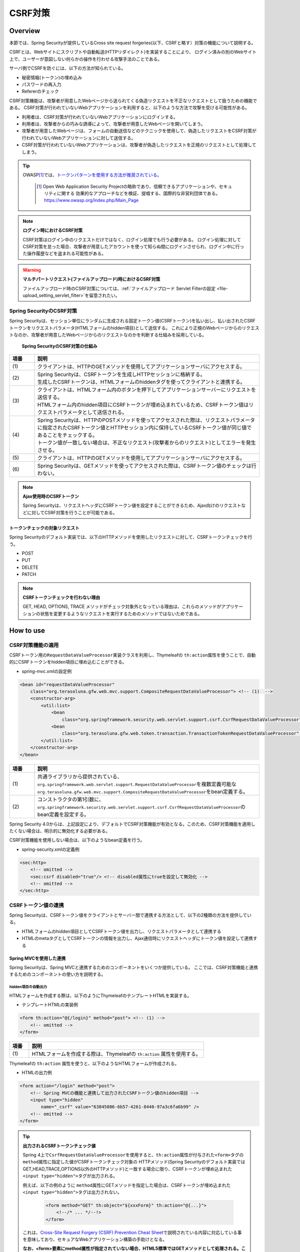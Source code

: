 .. _SpringSecurityCsrf:

CSRF対策
================================================================================

.. only:: html

 .. contents:: 目次
    :local:

Overview
--------------------------------------------------------------------------------

本節では、Spring Securityが提供しているCross site request forgeries(以下、CSRFと略す）対策の機能について説明する。

CSRFとは、Webサイトにスクリプトや自動転送(HTTPリダイレクト)を実装することにより、
ログイン済みの別のWebサイト上で、ユーザーが意図しない何らかの操作を行わせる攻撃手法のことである。

サーバ側でCSRFを防ぐには、以下の方法が知られている。

* 秘密情報(トークン)の埋め込み
* パスワードの再入力
* Refererのチェック

CSRF対策機能は、攻撃者が用意したWebページから送られてくる偽造リクエストを不正なリクエストとして扱うための機能である。
CSRF対策が行われていないWebアプリケーションを利用すると、以下のような方法で攻撃を受ける可能性がある。

* 利用者は、CSRF対策が行われていないWebアプリケーションにログインする。
* 利用者は、攻撃者からの巧みな誘導によって、攻撃者が用意したWebページを開いてしまう。
* 攻撃者が用意したWebページは、フォームの自動送信などのテクニックを使用して、偽造したリクエストをCSRF対策が行われていないWebアプリケーションに対して送信する。
* CSRF対策が行われていないWebアプリケーションは、攻撃者が偽造したリクエストを正規のリクエストとして処理してしまう。


.. tip::

    OWASP\ [#fSpringSecurityCSRF1]_\では、\ `トークンパターンを使用する方法が推奨されている。 <https://www.owasp.org/index.php/Cross-Site_Request_Forgery_(CSRF)_Prevention_Cheat_Sheet#General_Recommendation:_Synchronizer_Token_Pattern>`_\
    
      .. [#fSpringSecurityCSRF1] Open Web Application Security Projectの略称であり、信頼できるアプリケーションや、セキュリティに関する  効果的なアプローチなどを検証、提唱する、国際的な非営利団体である。
       https://www.owasp.org/index.php/Main_Page

.. note:: **ログイン時におけるCSRF対策**

    CSRF対策はログイン中のリクエストだけではなく、ログイン処理でも行う必要がある。
    ログイン処理に対してCSRF対策を怠った場合、攻撃者が用意したアカウントを使って知らぬ間にログインさせられ、ログイン中に行った操作履歴などを盗まれる可能性がある。

.. warning:: **マルチパートリクエスト(ファイルアップロード)時におけるCSRF対策**

    ファイルアップロード時のCSRF対策については、\ :ref:`ファイルアップロード Servlet Filterの設定 <file-upload_setting_servlet_filter>`\ を留意されたい。


Spring SecurityのCSRF対策
^^^^^^^^^^^^^^^^^^^^^^^^^^^^^^^^^^^^^^^^^^^^^^^^^^^^^^^^^^^^^^^^^^^^^^^^^^^^^^^^

Spring Securityは、セッション単位にランダムに生成される固定トークン値(CSRFトークン)を払い出し、払い出されたCSRFトークンをリクエストパラメータ(HTMLフォームのhidden項目)として送信する。
これにより正規のWebページからのリクエストなのか、攻撃者が用意したWebページからのリクエストなのかを判断する仕組みを採用している。

.. figure:: ./images_CSRF/Csrf.png
    :width: 100%

    **Spring SecurityのCSRF対策の仕組み**

.. tabularcolumns:: |p{0.10\linewidth}|p{0.90\linewidth}|
.. list-table::
    :header-rows: 1
    :widths: 10 90

    * - 項番
      - 説明
    * - | (1)
      - | クライアントは、HTTPのGETメソッドを使用してアプリケーションサーバにアクセスする。
    * - | (2)
      - | Spring Securityは、CSRFトークンを生成しHTTPセッションに格納する。
        | 生成したCSRFトークンは、HTMLフォームのhiddenタグを使ってクライアントと連携する。
    * - | (3)
      - | クライアントは、HTMLフォーム内のボタンを押下してアプリケーションサーバーにリクエストを送信する。
        | HTMLフォーム内のhidden項目にCSRFトークンが埋め込まれているため、CSRFトークン値はリクエストパラメータとして送信される。
    * - | (4)
      - | Spring Securityは、HTTPのPOSTメソッドを使ってアクセスされた際は、リクエストパラメータに指定されたCSRFトークン値とHTTPセッション内に保持しているCSRFトークン値が同じ値であることをチェックする。
        | トークン値が一致しない場合は、不正なリクエスト(攻撃者からのリクエスト)としてエラーを発生させる。
    * - | (5)
      - | クライアントは、HTTPのGETメソッドを使用してアプリケーションサーバにアクセスする。
    * - | (6)
      - | Spring Securityは、GETメソッドを使ってアクセスされた際は、CSRFトークン値のチェックは行わない。

.. note:: **Ajax使用時のCSRFトークン**

    Spring Securityは、リクエストヘッダにCSRFトークン値を設定することができるため、Ajax向けのリクエストなどに対してCSRF対策を行うことが可能である。

.. _csrf_ckeck-target:

トークンチェックの対象リクエスト
""""""""""""""""""""""""""""""""""""""""""""""""""""""""""""""""""""""""""""""""

Spring Securityのデフォルト実装では、以下のHTTPメソッドを使用したリクエストに対して、CSRFトークンチェックを行う。

* POST
* PUT
* DELETE
* PATCH

.. note:: **CSRFトークンチェックを行わない理由**

    GET, HEAD, OPTIONS, TRACE メソッドがチェック対象外となっている理由は、これらのメソッドがアプリケーションの状態を変更するようなリクエストを実行するためのメソッドではないためである。

.. _csrf_spring-security-setting:

How to use
--------------------------------------------------------------------------------

CSRF対策機能の適用
^^^^^^^^^^^^^^^^^^^^^^^^^^^^^^^^^^^^^^^^^^^^^^^^^^^^^^^^^^^^^^^^^^^^^^^^^^^^^^^^

CSRFトークン用の\ ``RequestDataValueProcessor``\ 実装クラスを利用し、Thymeleafの \ ``th:action``\ 属性を使うことで、自動的にCSRFトークンをhidden項目に埋め込むことができる。

* spring-mvc.xmlの設定例

.. code-block:: xml

    <bean id="requestDataValueProcessor"
        class="org.terasoluna.gfw.web.mvc.support.CompositeRequestDataValueProcessor"> <!-- (1)  -->
        <constructor-arg>
            <util:list>
                <bean
                    class="org.springframework.security.web.servlet.support.csrf.CsrfRequestDataValueProcessor" /> <!-- (2)  -->
                <bean
                    class="org.terasoluna.gfw.web.token.transaction.TransactionTokenRequestDataValueProcessor" />
            </util:list>
        </constructor-arg>
    </bean>

.. tabularcolumns:: |p{0.10\linewidth}|p{0.90\linewidth}|
.. list-table::
   :header-rows: 1
   :widths: 10 90

   * - 項番
     - 説明
   * - | (1)
     - | \ 共通ライブラリから提供されている、\ ``org.springframework.web.servlet.support.RequestDataValueProcessor``\ を複数定義可能な
       | \ ``org.terasoluna.gfw.web.mvc.support.CompositeRequestDataValueProcessor``\ をbean定義する。
   * - | (2)
     - | コンストラクタの第1引数に、\ ``org.springframework.security.web.servlet.support.csrf.CsrfRequestDataValueProcessor``\ のbean定義を設定する。

Spring Security 4.0からは、上記設定により、デフォルトでCSRF対策機能が有効となる。このため、CSRF対策機能を適用したくない場合は、明示的に無効化する必要がある。 

CSRF対策機能を使用しない場合は、以下のようなbean定義を行う。

* spring-security.xmlの定義例

.. code-block:: xml

    <sec:http>
        <!-- omitted -->
        <sec:csrf disabled="true"/> <!-- disabled属性にtrueを設定して無効化 -->
        <!-- omitted -->
    </sec:http>

CSRFトークン値の連携
^^^^^^^^^^^^^^^^^^^^^^^^^^^^^^^^^^^^^^^^^^^^^^^^^^^^^^^^^^^^^^^^^^^^^^^^^^^^^^^^

Spring Securityは、CSRFトークン値をクライアントとサーバー間で連携する方法として、以下の2種類の方法を提供している。

* HTMLフォームのhidden項目としてCSRFトークン値を出力し、リクエストパラメータとして連携する
* HTMLのmetaタグとしてCSRFトークンの情報を出力し、Ajax通信時にリクエストヘッダにトークン値を設定して連携する

.. _csrf_formtag-use:

Spring MVCを使用した連携
""""""""""""""""""""""""""""""""""""""""""""""""""""""""""""""""""""""""""""""""

Spring Securityは、Spring MVCと連携するためのコンポーネントをいくつか提供している。
ここでは、CSRF対策機能と連携するためのコンポーネントの使い方を説明する。

hidden項目の自動出力
''''''''''''''''''''''''''''''''''''''''''''''''''''''''''''''''''''''''''''''''

HTMLフォームを作成する際は、以下のようにThymeleafのテンプレートHTMLを実装する。

* テンプレートHTMLの実装例

.. code-block:: html

    <form th:action="@{/login}" method="post"> <!-- (1) -->
        <!-- omitted -->
    </form>

.. tabularcolumns:: |p{0.10\linewidth}|p{0.90\linewidth}|
.. list-table::
    :header-rows: 1
    :widths: 10 90

    * - 項番
      - 説明
    * - | (1)
      - | HTMLフォームを作成する際は、Thymeleafの ``th:action`` 属性を使用する。

Thymeleafの ``th:action`` 属性を使うと、以下のようなHTMLフォームが作成される。

* HTMLの出力例

.. code-block:: html

    <form action="/login" method="post">
        <!-- Spring MVCの機能と連携して出力されたCSRFトークン値のhidden項目 -->
        <input type="hidden"
            name="_csrf" value="63845086-6b57-4261-8440-97a3c6fa6b99" />
        <!-- omitted -->
    </form>

.. tip:: **出力されるCSRFトークンチェック値**

    Spring 4上で\ ``CsrfRequestDataValueProcessor``\ を使用すると、\ ``th:action``\ 属性が付与された\ ``<form>``\ タグの\ ``method``\ 属性に指定した値がCSRFトークンチェック対象の
    HTTPメソッド(Spring Securityのデフォルト実装ではGET,HEAD,TRACE,OPTIONS以外のHTTPメソッド)と一致する場合に限り、CSRFトークンが埋め込まれた\ ``<input type="hidden">``\ タグが出力される。

    例えば、以下の例のように \ ``method``\ 属性にGETメソッドを指定した場合は、CSRFトークンが埋め込まれた\ ``<input type="hidden">``\ タグは出力されない。

        .. code-block:: html

            <form method="GET" th:object="${xxxForm}" th:action="@{...}">
                <!--/* ... */--!>
            </form>

    これは、\ `Cross-Site Request Forgery (CSRF) Prevention Cheat Sheet <https://www.owasp.org/index.php/Cross-Site_Request_Forgery_(CSRF)_Prevention_Cheat_Sheet#Disclosure_of_Token_in_URL>`_\ で説明されている内容に対応している事を意味しており、セキュアなWebアプリケーション構築の手助けとなる。


    **なお、<form>要素にmethod属性が指定されていない場合、HTML5標準ではGETメソッドとして処理される。このため、CSRF対策機能を使用する場合、明示的にmethod属性にpostを指定する必要がある。**


.. note:: **自動的にCSRFトークンを埋め込みたいが、action属性を付与したくない場合**

    「\ :ref:`view_thymeleaf_requesturl-label`\」で解説する「現在のパスからの相対パス」を利用することで、リクエストマッピングのパスが異なる複数のコントローラで同じテンプレートHTMLを使いまわすことが可能である。
    「現在のパスからの相対パス」を使用すると、必ずページを取得したパスから派生する別のパスを指定する必要があるように見えるが、\ ``th:action``\属性の値を指定しないことで、出力される\ ``action``\属性の値が空になり、ページを取得したのと同じパスに対してリクエストを送信することが可能となる。
    （一般的なブラウザでは、\ ``action``\属性の値を空にすると、\ ``action``\属性を付与していないのと同じ動作となる。）
    
    これを利用して、自動的にCSRトークンを\ ``hidden``\要素に埋め込みたいが、\ ``action``\属性を付与したくない（＝ページを取得したのと同じパスに対してリクエストを送信したい）という要件を実現することが可能である。
    
    以下に、\ ``th:action``\属性の値を指定しない例を示す。

        .. code-block:: html

            <form th:action method="post">
                <!--/* ... */--!>
            </form>


.. _csrf_ajax-token-setting:

Ajax使用時の連携
""""""""""""""""""""""""""""""""""""""""""""""""""""""""""""""""""""""""""""""""

Ajaxを使ってリクエストを送信する場合は、CSRFトークンの情報をリクエストヘッダに設定して連携する。

JavaScriptの実装例を以下に示す。(ここではjQueryを使った実装例となっている)

* JavaScriptの実装例

.. code-block:: javascript

    $(function () {
        $(document).ajaxSend(function(e, xhr, options) {
            xhr.setRequestHeader([[${_csrf.headerName}]], [[${_csrf.token}]]); // (1)
        });
    });

.. tabularcolumns:: |p{0.10\linewidth}|p{0.90\linewidth}|
.. list-table::
    :header-rows: 1
    :widths: 10 90

    * - 項番
      - 説明
    * - | (1)
      - | JavaScriptのインライン記法を用いることでリクエストヘッダ名とCSRFトークン値を取得する。デフォルトでは、リクエストヘッダ名は\ ``X-CSRF-TOKEN``\ となる。
        | JavaScriptにおけるインライン記法の詳細は\ :doc:`../ArchitectureInDetail/WebApplicationDetail/Thymeleaf`\のJavaScriptのテンプレート化を参照されたい

.. _csrf_token-error-response:

トークンチェックエラー時の遷移先の制御
^^^^^^^^^^^^^^^^^^^^^^^^^^^^^^^^^^^^^^^^^^^^^^^^^^^^^^^^^^^^^^^^^^^^^^^^^^^^^^^^

トークンチェックエラー時の遷移先の制御を行うためには、CSRFトークンチェックエラーに発生する例外である \ ``AccessDeniedException``\ をハンドリングして、その例外に対応した遷移先を指定する。

CSRFのトークンチェックエラー時に発生する例外は以下の通りである。

.. tabularcolumns:: |p{0.35\linewidth}|p{0.65\linewidth}|
.. list-table:: **CSRFトークンチェックで使用される例外クラス**
    :header-rows: 1
    :widths: 35 65

    * - クラス名
      - 説明
    * - | \ ``InvalidCsrfTokenException``\
      - | クライアントから送られたトークン値と、サーバー側で保持しているトークン値が一致しない場合に使用する例外クラス（主に不正なリクエスト）。
    * - | \ ``MissingCsrfTokenException``\
      - | サーバー側にトークン値が保存されていない場合に使用する例外クラス（主にセッション切れ）。

\ ``DelegatingAccessDeniedHandler``\クラスを使用して上記の例外をハンドリングし、それぞれに \ ``AccessDeniedHandler``\ インタフェースの実装クラスを割り当てることで、例外毎の遷移先を設定することが可能である。

CSRFトークンチェックエラー時に専用のエラー画面に遷移させたい場合は、以下のようなBean定義を行う。(以下の定義例は、`ブランクプロジェクト <https://github.com/Macchinetta/macchinetta-web-multi-blank-thymeleaf/tree/1.7.2.SP1.RELEASE>`_\ からの抜粋である)

* spring-security.xmlの定義例

.. code-block:: xml

    <sec:http>
        <!-- omitted -->
        <sec:access-denied-handler ref="accessDeniedHandler"/>  <!-- (1) -->
        <!-- omitted -->
    </sec:http>

    <bean id="accessDeniedHandler"
        class="org.springframework.security.web.access.DelegatingAccessDeniedHandler">  <!-- (2) -->
        <constructor-arg index="0">  <!-- (3) -->
            <map>
                <!-- (4) -->
                <entry
                    key="org.springframework.security.web.csrf.InvalidCsrfTokenException">
                    <bean
                        class="org.springframework.security.web.access.AccessDeniedHandlerImpl">
                        <property name="errorPage"
                            value="/common/error/invalidCsrfTokenError" />
                    </bean>
                </entry>
                <!-- (5) -->
                <entry
                    key="org.springframework.security.web.csrf.MissingCsrfTokenException">
                    <bean
                        class="org.springframework.security.web.access.AccessDeniedHandlerImpl">
                        <property name="errorPage"
                            value="/common/error/missingCsrfTokenError" />
                    </bean>
                </entry>
            </map>
        </constructor-arg>
        <!-- (6) -->
        <constructor-arg index="1">
            <bean
                class="org.springframework.security.web.access.AccessDeniedHandlerImpl">
                <property name="errorPage"
                    value="/common/error/accessDeniedError" />
            </bean>
        </constructor-arg>
    </bean>


.. tabularcolumns:: |p{0.10\linewidth}|p{0.90\linewidth}|
.. list-table::
   :header-rows: 1
   :widths: 10 90

   * - 項番
     - 説明
   * - | (1)
     - | \ ``<sec:access-denied-handler>``\ タグのref属性に、Exception毎の制御を行うための\ ``AccessDeniedHandler``\ のBean名を指定する。
       | エラー時遷移先が全て同じ画面である場合は ``error-page`` 属性に遷移先を指定すればよい。
       | \ ``<sec:access-denied-handler>``\でハンドリングしない場合は、\ :ref:`SpringSecurityAuthorizationOnError`\ を参照されたい。
   * - | (2)
     - | \ ``DelegatingAccessDeniedHandler``\ を使用して、発生した例外（ \ ``AccessDeniedException``\ サブクラス ） と例外ハンドラ（ \ ``AccessDeniedHandler``\ 実装クラス ）を定義する。
   * - | (3)
     - | コンストラクタの第1引数で、個別に遷移先を指定したい例外（ \ ``AccessDeniedException``\ サブクラス ）と、対応する例外ハンドラ（ \ ``AccessDeniedHandler``\ 実装クラス ）をMap形式で定義する。
   * - | (4)
     - | \ ``key``\ に \ ``AccessDeniedException``\ のサブクラスを指定する。
       | \ ``value`` として、\ ``AccessDeniedHandler``\ の実装クラスである、 \ ``org.springframework.security.web.access.AccessDeniedHandlerImpl`` を指定する。
       | \ ``property``\ の \ ``name``\ に \ ``errorPage``\ を指定し、\ ``value``\ に表示するviewへ遷移するパスを指定する。
       | マッピングするExceptionに関しては、:ref:`csrf_token-error-response` を参照されたい。
   * - | (5)
     - | (4)のExceptionと異なるExceptionを制御したい場合に定義する。
       | 本例では \ ``InvalidCsrfTokenException``\ 、\ ``MissingCsrfTokenException``\ それぞれに異なる遷移先を設定している。
   * - | (6)
     - | コンストラクタの第2引数で、デフォルト例外（(4)(5)で指定していない \ ``AccessDeniedException``\のサブクラス）時の例外ハンドラ（ \ ``AccessDeniedHandler``\ 実装クラス ）と遷移先を指定する。


.. note:: **無効なセッションを使ったリクエストの検知**

    セッション管理機能の「:ref:`SpringSecuritySessionDetectInvalidSession`」処理を有効にしている場合は、\ ``MissingCsrfTokenException``\ に対して「:ref:`SpringSecuritySessionDetectInvalidSession`」処理と連動する\ ``AccessDeniedHandler``\ インタフェースの実装クラスが適用される。

    そのため、\ ``MissingCsrfTokenException``\ が発生すると、「:ref:`SpringSecuritySessionDetectInvalidSession`」処理を有効化する際に指定したパス(\ ``invalid-session-url``\ )にリダイレクトする。

.. note::

  **ステータスコード403以外を返却したい場合**

  リクエストに含まれるCSRFトークンが一致しない場合に、ステータスコード403以外を返却したい場合は、\ ``org.springframework.security.web.access.AccessDeniedHandler``\ インタフェースを実装した、独自のAccessDeniedHandlerを作成する必要がある。
